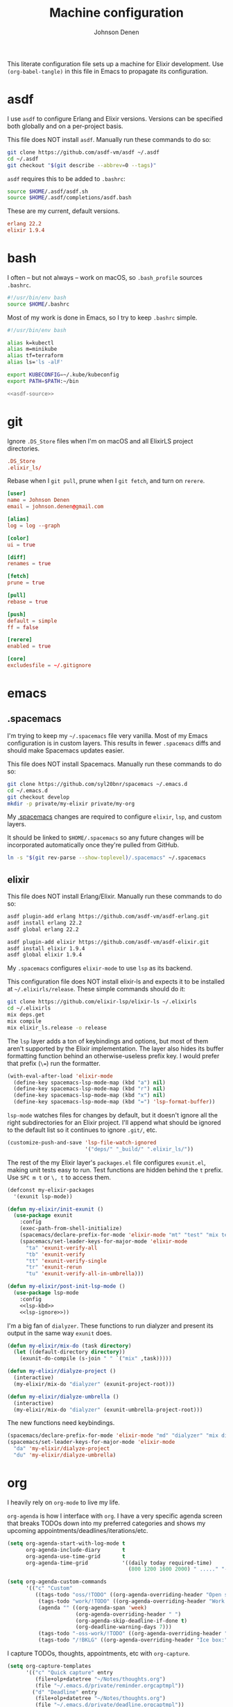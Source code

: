 #+TITLE: Machine configuration
#+AUTHOR: Johnson Denen
#+BABEL: :cache yes
#+PROPERTY: header-args :export none :results silent

This literate configuration file sets up a machine for Elixir development. Use
=(org-babel-tangle)= in this file in Emacs to propagate its configuration.

* asdf
  I use =asdf= to configure Erlang and Elixir versions. Versions can be specified both globally
  and on a per-project basis.

  This file does NOT install =asdf=. Manually run these commands to do so:

  #+BEGIN_SRC sh :export none
    git clone https://github.com/asdf-vm/asdf ~/.asdf
    cd ~/.asdf
    git checkout "$(git describe --abbrev=0 --tags)"
  #+END_SRC

  =asdf= requires this to be added to =.bashrc=:

  #+NAME: asdf-source
  #+BEGIN_SRC sh
    source $HOME/.asdf/asdf.sh
    source $HOME/.asdf/completions/asdf.bash
  #+END_SRC

  These are my current, default versions.

  #+BEGIN_SRC conf :tangle ~/.tool-versions
    erlang 22.2
    elixir 1.9.4
  #+END_SRC
* bash
  I often -- but not always -- work on macOS, so =.bash_profile= sources =.bashrc=.

  #+BEGIN_SRC sh :tangle ~/.bash_profile
    #!/usr/bin/env bash
    source $HOME/.bashrc
  #+END_SRC

  Most of my work is done in Emacs, so I try to keep =.bashrc= simple.

  #+BEGIN_SRC sh :tangle ~/.bashrc :noweb yes
    #!/usr/bin/env bash

    alias k=kubectl
    alias m=minikube
    alias tf=terraform
    alias ls='ls -alF'

    export KUBECONFIG=~/.kube/kubeconfig
    export PATH=$PATH:~/bin

    <<asdf-source>>
  #+END_SRC
* git
  Ignore =.DS_Store= files when I'm on macOS and all ElixirLS project directories.

  #+BEGIN_SRC conf :tangle ~/.gitignore
    .DS_Store
    .elixir_ls/
  #+END_SRC

  Rebase when I =git pull=, prune when I =git fetch=, and turn on =rerere=.

  #+BEGIN_SRC conf :tangle ~/.gitconfig
    [user]
    name = Johnson Denen
    email = johnson.denen@gmail.com

    [alias]
    log = log --graph

    [color]
    ui = true

    [diff]
    renames = true

    [fetch]
    prune = true

    [pull]
    rebase = true

    [push]
    default = simple
    ff = false

    [rerere]
    enabled = true

    [core]
    excludesfile = ~/.gitignore
  #+END_SRC
* emacs
** .spacemacs
   I'm trying to keep my =~/.spacemacs= file very vanilla. Most of my Emacs configuration
   is in custom layers. This results in fewer =.spacemacs= diffs and should make Spacemacs
   updates easier.

   This file does NOT install Spacemacs. Manually run these commands to do so:

   #+BEGIN_SRC sh :export none
     git clone https://github.com/syl20bnr/spacemacs ~/.emacs.d
     cd ~/.emacs.d
     git checkout develop
     mkdir -p private/my-elixir private/my-org
   #+END_SRC

   My [[file:.spacemacs][.spacemacs]] changes are required to configure =elixir=, =lsp=, and custom layers.

   It should be linked to =$HOME/.spacemacs= so any future changes will be incorporated
   automatically once they're pulled from GitHub.

   #+BEGIN_SRC sh :export none
     ln -s "$(git rev-parse --show-toplevel)/.spacemacs" ~/.spacemacs
   #+END_SRC

** elixir
   This file does NOT install Erlang/Elixir. Manually run these commands to do so:

   #+BEGIN_SRC sh :export none
     asdf plugin-add erlang https://github.com/asdf-vm/asdf-erlang.git
     asdf install erlang 22.2
     asdf global erlang 22.2

     asdf plugin-add elixir https://github.com/asdf-vm/asdf-elixir.git
     asdf install elixir 1.9.4
     asdf global elixir 1.9.4
   #+END_SRC

   My =.spacemacs= configures =elixir-mode= to use =lsp= as its backend.

   This configuration file does NOT install elixir-ls and expects it to be installed
   at =~/.elixirls/release=. These simple commands should do it:

   #+BEGIN_SRC sh :export none
     git clone https://github.com/elixir-lsp/elixir-ls ~/.elixirls
     cd ~/.elixirls
     mix deps.get
     mix compile
     mix elixir_ls.release -o release
   #+END_SRC

   The =lsp= layer adds a ton of keybindings and options, but most of them aren't
   supported by the Elixir implementation. The layer also hides its buffer formatting
   function behind an otherwise-useless prefix key. I would prefer that prefix (=\==)
   run the formatter.

   #+NAME: lsp-kbd
   #+BEGIN_SRC emacs-lisp
     (with-eval-after-load 'elixir-mode
       (define-key spacemacs-lsp-mode-map (kbd "a") nil)
       (define-key spacemacs-lsp-mode-map (kbd "r") nil)
       (define-key spacemacs-lsp-mode-map (kbd "x") nil)
       (define-key spacemacs-lsp-mode-map (kbd "=") 'lsp-format-buffer))
   #+END_SRC

   =lsp-mode= watches files for changes by default, but it doesn't ignore all the right
   subdirectories for an Elixir project. I'll append what should be ignored to the default
   list so it continues to ignore =.git/=, etc.

   #+NAME: lsp-ignore
   #+BEGIN_SRC emacs-lisp
     (customize-push-and-save 'lsp-file-watch-ignored
                              '("deps/" "_build/" ".elixir_ls/"))
   #+END_SRC

   The rest of the my Elixir layer's =packages.el= file configures =exunit.el=, making unit
   tests easy to run. Test functions are hidden behind the =t= prefix. Use =SPC m t= or =\, t=
   to access them.

   #+BEGIN_SRC emacs-lisp :tangle ~/.emacs.d/private/my-elixir/packages.el :noweb yes
     (defconst my-elixir-packages
       '(exunit lsp-mode))

     (defun my-elixir/init-exunit ()
       (use-package exunit
         :config
         (exec-path-from-shell-initialize)
         (spacemacs/declare-prefix-for-mode 'elixir-mode "mt" "test" "mix test")
         (spacemacs/set-leader-keys-for-major-mode 'elixir-mode
           "ta" 'exunit-verify-all
           "tb" 'exunit-verify
           "tt" 'exunit-verify-single
           "tr" 'exunit-rerun
           "tu" 'exunit-verify-all-in-umbrella)))

     (defun my-elixir/post-init-lsp-mode ()
       (use-package lsp-mode
         :config
         <<lsp-kbd>>
         <<lsp-ignore>>))
   #+END_SRC

   I'm a big fan of =dialyzer=. These functions to run dialyzer and present its output
   in the same way =exunit= does.

   #+BEGIN_SRC emacs-lisp :tangle ~/.emacs.d/private/my-elixir/funcs.el
     (defun my-elixir/mix-do (task directory)
       (let ((default-directory directory))
         (exunit-do-compile (s-join " " `("mix" ,task)))))

     (defun my-elixir/dialyze-project ()
       (interactive)
       (my-elixir/mix-do "dialyzer" (exunit-project-root)))

     (defun my-elixir/dialyze-umbrella ()
       (interactive)
       (my-elixir/mix-do "dialyzer" (exunit-umbrella-project-root)))
   #+END_SRC

   The new functions need keybindings.

   #+BEGIN_SRC emacs-lisp :tangle ~/.emacs.d/private/my-elixir/keybindings.el
     (spacemacs/declare-prefix-for-mode 'elixir-mode "md" "dialyzer" "mix dialyzer")
     (spacemacs/set-leader-keys-for-major-mode 'elixir-mode
       "da" 'my-elixir/dialyze-project
       "du" 'my-elixir/dialyze-umbrella)
   #+END_SRC
* org
  I heavily rely on =org-mode= to live my life.

  =org-agenda= is how I interface with =org=. I have a very specific agenda screen
  that breaks TODOs down into my preferred categories and shows my upcoming
  appointments/deadlines/iterations/etc.

  #+NAME: org-agenda-ui
  #+BEGIN_SRC emacs-lisp
    (setq org-agenda-start-with-log-mode t
          org-agenda-include-diary       t
          org-agenda-use-time-grid       t
          org-agenda-time-grid           '((daily today required-time)
                                           (800 1200 1600 2000) " ....." "----"))

    (setq org-agenda-custom-commands
          '(("c" "Custom"
             ((tags-todo "oss/!TODO" ((org-agenda-overriding-header "Open source:")))
              (tags-todo "work/!TODO" ((org-agenda-overriding-header "Work:")))
              (agenda "" ((org-agenda-span 'week)
                          (org-agenda-overriding-header " ")
                          (org-agenda-skip-deadline-if-done t)
                          (org-deadline-warning-days 7)))
              (tags-todo "-oss-work/!TODO" ((org-agenda-overriding-header "Other:")))
              (tags-todo "/!BKLG" ((org-agenda-overriding-header "Ice box:")))))))
  #+END_SRC

  I capture TODOs, thoughts, appointments, etc with =org-capture=.

  #+NAME: org-captures
  #+BEGIN_SRC emacs-lisp
    (setq org-capture-templates
          '(("c" "Quick capture" entry
             (file+olp+datetree "~/Notes/thoughts.org")
             (file "~/.emacs.d/private/reminder.orgcaptmpl"))
            ("d" "Deadline" entry
             (file+olp+datetree "~/Notes/thoughts.org")
             (file "~/.emacs.d/private/deadline.orgcaptmpl"))
            ("n" "Note" entry
             (file+olp+datetree "~/Notes/thoughts.org")
             (file "~/.emacs.d/private/note.orgcaptmpl"))))
  #+END_SRC

  The first template is to capture something quickly. I name the thought, give it priority
  and some tags. I'll usually come back to it later for triage.

  #+BEGIN_SRC text :tangle ~/.emacs.d/private/reminder.orgcaptmpl
    * TODO %(let* ((input (upcase (read-string "Priority [A-E]: "))) (priority (string-trim input))) (if (string-empty-p priority) "" (format "[#%s]" priority))) %^{Summary} %^g
  #+END_SRC

  The second template is for capturing TODOs with deadlines.

  #+BEGIN_SRC text :tangle ~/.emacs.d/private/deadline.orgcaptmpl
    * %^{Summary} %^g
      DEADLINE: %^{Deadline}t
  #+END_SRC

  The last template is to capture a note that will not be acted upon. It's for reference
  or it's something I'll want to find later.

  #+BEGIN_SRC text :tangle ~/.emacs.d/private/note.orgcaptmpl
    * %^{Summary} %^g
      %?
  #+END_SRC

  I track my life in a single =.org= file. The last bit of configuration ensures I'm
  using the right file.

  #+BEGIN_SRC emacs-lisp :tangle ~/.emacs.d/private/my-org/packages.el :noweb yes
    (defconst my-org-packages
      '((org :location built-in)
        (org-agenda :location built-in)))

    (defun my-org/post-init-org ()
      (require 'org-habit)
      (setq diary-file           "~/Notes/appointments"
            org-agenda-files     '("~/Notes/thoughts.org")
            org-log-done         'time
            org-log-refile       'time
            org-lowest-priority  ?F
            org-default-priority ?F
            org-todo-keywords    '((sequence "TODO(t)" "|" "DONE(d)" "CNCL(c)")
                                   (sequence "BKLG(b)" "|"))))

    (defun my-org/post-init-org-agenda ()
      <<org-agenda-ui>>
      <<org-captures>>)
  #+END_SRC

  I want my specific =org-agenda= UI configuration to be easily accessible. This creates
  a function to access my agenda setup and binds it to =SPC a o a=.

  #+BEGIN_SRC emacs-lisp :tangle ~/.emacs.d/private/my-org/funcs.el
    (defun my-org/agenda ()
      (interactive)
      (org-agenda nil "c"))
  #+END_SRC

  #+BEGIN_SRC emacs-lisp :tangle ~/.emacs.d/private/my-org/keybindings.el
    (spacemacs/set-leader-keys "aoa" 'my-org/agenda)
  #+END_SRC
